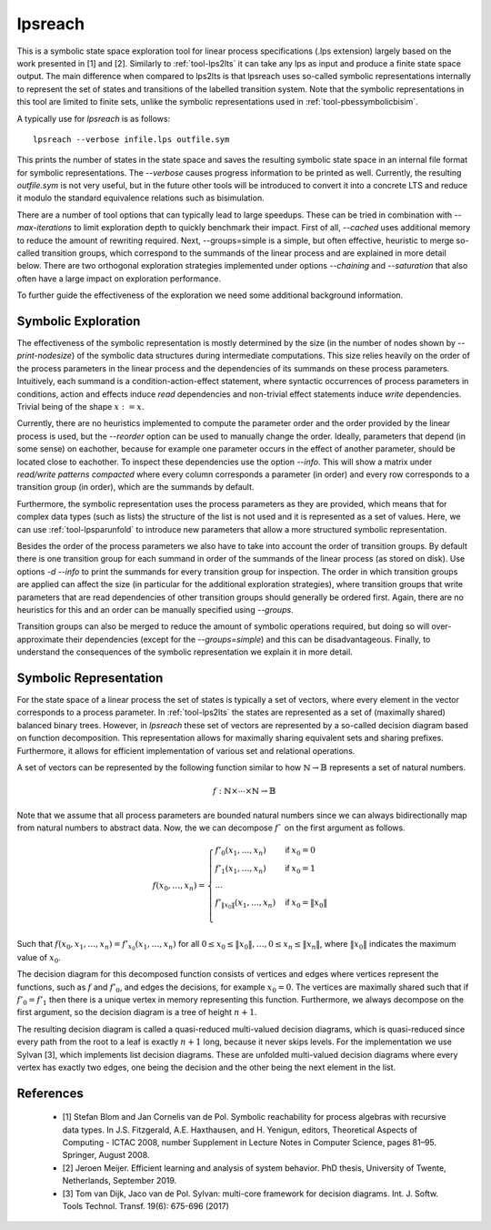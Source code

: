 .. index:: lpsreach

.. _tool-lpsreach:

lpsreach
==========

This is a symbolic state space exploration tool for linear process
specifications (.lps extension) largely based on the work presented in [1] and
[2]. Similarly to :ref:`tool-lps2lts` it can take any lps as input and produce a finite
state space output. The main difference when compared to lps2lts is that
lpsreach uses so-called symbolic representations internally to represent the set
of states and transitions of the labelled transition system. Note that the
symbolic representations in this tool are limited to finite sets, unlike the
symbolic representations used in :ref:`tool-pbessymbolicbisim`.

A typically use for `lpsreach` is as follows::
  
  lpsreach --verbose infile.lps outfile.sym

This prints the number of states in the state space and saves the resulting
symbolic state space in an internal file format for symbolic representations.
The `--verbose` causes progress information to be printed as well. Currently,
the resulting `outfile.sym` is not very useful, but in the future other tools
will be introduced to convert it into a concrete LTS and reduce it modulo the
standard equivalence relations such as bisimulation.

There are a number of tool options that can typically lead to large speedups.
These can be tried in combination with `--max-iterations` to limit exploration
depth to quickly benchmark their impact. First of all, `--cached` uses
additional memory to reduce the amount of rewriting required. Next,
--groups=simple is a simple, but often effective, heuristic to merge so-called
transition groups, which correspond to the summands of the linear process and
are explained in more detail below. There are two orthogonal exploration
strategies implemented under options `--chaining` and `--saturation` that also
often have a large impact on exploration performance.

To further guide the effectiveness of the exploration we need some additional
background information.

Symbolic Exploration
-------------------------

The effectiveness of the symbolic representation is mostly determined by the
size (in the number of nodes shown by `--print-nodesize`) of the symbolic data
structures during intermediate computations. This size relies heavily on the
order of the process parameters in the linear process and the dependencies of
its summands on these process parameters. Intuitively, each summand is a
condition-action-effect statement, where syntactic occurrences of process
parameters in conditions, action and effects induce `read` dependencies and
non-trivial effect statements induce `write` dependencies. Trivial being of the
shape :math:`x := x`.

Currently, there are no heuristics implemented to compute the parameter order
and the order provided by the linear process is used, but the `--reorder` option
can be used to manually change the order. Ideally, parameters that depend (in
some sense) on eachother, because for example one parameter occurs in the effect
of another parameter, should be located close to eachother. To inspect these
dependencies use the option `--info`. This will show a matrix under `read/write
patterns compacted` where every column corresponds a parameter (in order) and
every row corresponds to a transition group (in order), which are the summands
by default.

Furthermore, the symbolic representation uses the process parameters as they are
provided, which means that for complex data types (such as lists) the structure
of the list is not used and it is represented as a set of values. Here, we can
use :ref:`tool-lpsparunfold` to introduce new parameters that allow a more
structured symbolic representation. 

Besides the order of the process parameters we also have to take into account
the order of transition groups. By default there is one transition group for
each summand in order of the summands of the linear process (as stored on disk).
Use options `-d --info` to print the summands for every transition group for
inspection. The order in which transition groups are applied can affect the size
(in particular for the additional exploration strategies), where transition
groups that write parameters that are read dependencies of other transition
groups should generally be ordered first. Again, there are no heuristics for
this and an order can be manually specified using `--groups`.

Transition groups can also be merged to reduce the amount of symbolic operations
required, but doing so will over-approximate their dependencies (except for the
`--groups=simple`) and this can be disadvantageous. Finally, to understand the
consequences of the symbolic representation we explain it in more detail.

Symbolic Representation
-------------------------

For the state space of a linear process the set of states is typically a set of
vectors, where every element in the vector corresponds to a process parameter.
In :ref:`tool-lps2lts` the states are represented as a set of (maximally shared) balanced
binary trees. However, in `lpsreach` these set of vectors are represented by a
so-called decision diagram based on function decomposition. This representation
allows for maximally sharing equivalent sets and sharing prefixes. Furthermore,
it allows for efficient implementation of various set and relational operations.

A set of vectors can be represented by the following function similar to how
:math:`\mathbb{N} \rightarrow \mathbb{B}` represents a set of natural numbers.

.. math::

  \begin{equation*}
    f: \mathbb{N} \times \cdots \times \mathbb{N} \rightarrow \mathbb{B}
  \end{equation*}

Note that we assume that all process parameters are bounded natural numbers
since we can always bidirectionally map from natural numbers to abstract data.
Now, the we can decompose :math:`f`` on the first argument as follows.

.. math::

  \begin{equation*}
    f(x_0, \ldots, x_n) = 
    \begin{cases}
      f'_0(x_1, \ldots, x_n) &\textsf{if } x_0 = 0 \\
      f'_1(x_1, \ldots, x_n) &\textsf{if } x_0 = 1 \\
      \cdots \\
      f'_{\|x_0\|}(x_1, \ldots, x_n) &\textsf{if } x_0 = \|x_0\| \\
    \end{cases}
  \end{equation*}

Such that :math:`f(x_0, x_1, \ldots, x_n) = f'_{x_0}(x_1, \ldots, x_n)` for all
:math:`0 \leq x_0 \leq \|x_0\|, \ldots, 0 \leq x_n \leq \|x_n\|`, where
:math:`\|x_0\|` indicates the maximum value of :math:`x_0`.

The decision diagram for this decomposed function consists of vertices and edges
where vertices represent the functions, such as :math:`f` and :math:`f'_0`, and
edges the decisions, for example :math:`x_0 = 0`. The vertices are maximally
shared such that if :math:`f'_0 = f'_1` then there is a unique vertex in memory
representing this function. Furthermore, we always decompose on the first
argument, so the decision diagram is a tree of height :math:`n+1`.

The resulting decision diagram is called a quasi-reduced multi-valued decision
diagrams, which is quasi-reduced since every path from the root to a leaf is
exactly :math:`n+1` long, because it never skips levels. For the implementation
we use Sylvan [3], which implements list decision diagrams. These are unfolded
multi-valued decision diagrams where every vertex has exactly two edges, one
being the decision and the other being the next element in the list.

References 
----------------------

  - [1] Stefan Blom and Jan Cornelis van de Pol. Symbolic reachability for process algebras with recursive data types. In J.S. Fitzgerald, A.E. Haxthausen, and H. Yenigun, editors, Theoretical Aspects of Computing \- ICTAC 2008, number Supplement in Lecture Notes in Computer Science, pages 81–95. Springer, August 2008.
  - [2] Jeroen Meijer. Efficient learning and analysis of system behavior. PhD thesis, University of Twente, Netherlands, September 2019.
  - [3] Tom van Dijk, Jaco van de Pol. Sylvan: multi-core framework for decision diagrams. Int. J. Softw. Tools Technol. Transf. 19(6): 675-696 (2017)